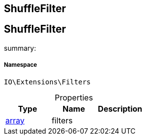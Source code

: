 :table-caption!:
:example-caption!:
:source-highlighter: prettify
:sectids!:

== ShuffleFilter


[[io__shufflefilter]]
== ShuffleFilter

summary: 




===== Namespace

`IO\Extensions\Filters`





.Properties
|===
|Type |Name |Description

|link:http://php.net/array[array^]
    |filters
    |
|===

